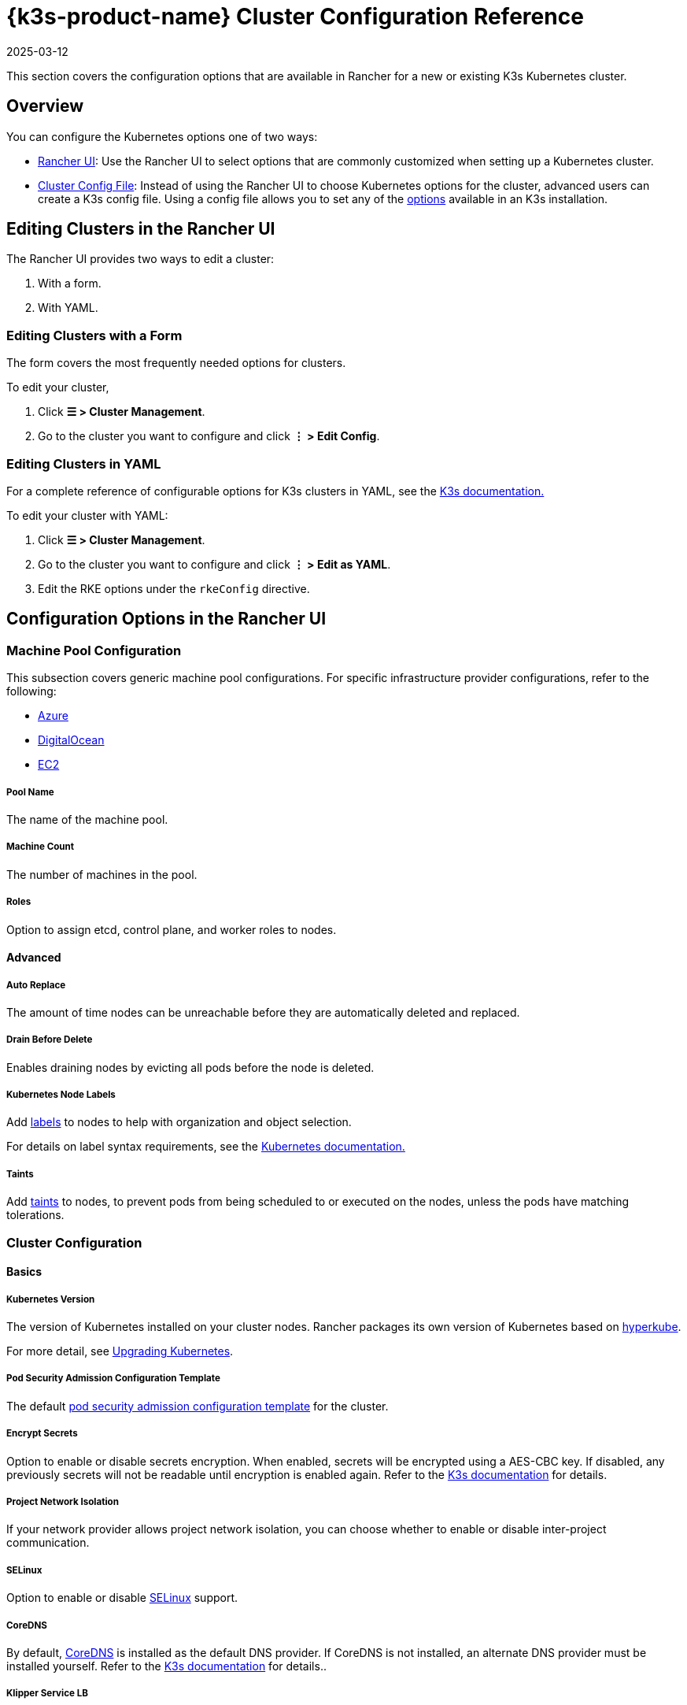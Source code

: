 = {k3s-product-name} Cluster Configuration Reference
:page-languages: [en, zh]
:revdate: 2025-03-12
:page-revdate: {revdate}

This section covers the configuration options that are available in Rancher for a new or existing K3s Kubernetes cluster.

== Overview

You can configure the Kubernetes options one of two ways:

* <<_configuration_options_in_the_rancher_ui,Rancher UI>>: Use the Rancher UI to select options that are commonly customized when setting up a Kubernetes cluster.
* <<_cluster_config_file_reference,Cluster Config File>>: Instead of using the Rancher UI to choose Kubernetes options for the cluster, advanced users can create a K3s config file. Using a config file allows you to set any of the https://rancher.com/docs/k3s/latest/en/installation/install-options/[options] available in an K3s installation.

== Editing Clusters in the Rancher UI

The Rancher UI provides two ways to edit a cluster:

. With a form.
. With YAML.

=== Editing Clusters with a Form

The form covers the most frequently needed options for clusters.

To edit your cluster,

. Click *☰ > Cluster Management*.
. Go to the cluster you want to configure and click *⋮ > Edit Config*.

=== Editing Clusters in YAML

For a complete reference of configurable options for K3s clusters in YAML, see the https://rancher.com/docs/k3s/latest/en/installation/install-options/[K3s documentation.]

To edit your cluster with YAML:

. Click *☰ > Cluster Management*.
. Go to the cluster you want to configure and click *⋮ > Edit as YAML*.
. Edit the RKE options under the `rkeConfig` directive.

== Configuration Options in the Rancher UI

=== Machine Pool Configuration

This subsection covers generic machine pool configurations. For specific infrastructure provider configurations, refer to the following:

* xref:cluster-deployment/infra-providers/azure/machine-configuration.adoc[Azure]
* xref:cluster-deployment/infra-providers/digitalocean/machine-configuration.adoc[DigitalOcean]
* xref:cluster-deployment/infra-providers/aws/machine-configuration.adoc[EC2]

[discrete]
===== Pool Name

The name of the machine pool.

[discrete]
===== Machine Count

The number of machines in the pool.

[discrete]
===== Roles

Option to assign etcd, control plane, and worker roles to nodes.

==== Advanced

===== Auto Replace

The amount of time nodes can be unreachable before they are automatically deleted and replaced.

===== Drain Before Delete

Enables draining nodes by evicting all pods before the node is deleted.

===== Kubernetes Node Labels

Add https://kubernetes.io/docs/concepts/overview/working-with-objects/labels/[labels] to nodes to help with organization and object selection.

For details on label syntax requirements, see the https://kubernetes.io/docs/concepts/overview/working-with-objects/labels/#syntax-and-character-set[Kubernetes documentation.]

===== Taints

Add https://kubernetes.io/docs/concepts/configuration/taint-and-toleration/[taints] to nodes, to prevent pods from being scheduled to or executed on the nodes, unless the pods have matching tolerations.

=== Cluster Configuration

==== Basics

===== Kubernetes Version

The version of Kubernetes installed on your cluster nodes. Rancher packages its own version of Kubernetes based on https://github.com/rancher/hyperkube[hyperkube].

For more detail, see xref:cluster-admin/backups-and-restore/backups-and-restore.adoc[Upgrading Kubernetes].

===== Pod Security Admission Configuration Template

The default xref:security/psact.adoc[pod security admission configuration template] for the cluster.

===== Encrypt Secrets

Option to enable or disable secrets encryption. When enabled, secrets will be encrypted using a AES-CBC key. If disabled, any previously secrets will not be readable until encryption is enabled again. Refer to the https://rancher.com/docs/k3s/latest/en/advanced/#secrets-encryption-config-experimental[K3s documentation] for details.

===== Project Network Isolation

If your network provider allows project network isolation, you can choose whether to enable or disable inter-project communication.

===== SELinux

Option to enable or disable https://rancher.com/docs/k3s/latest/en/advanced/#selinux-support[SELinux] support.

===== CoreDNS

By default, https://coredns.io/[CoreDNS] is installed as the default DNS provider. If CoreDNS is not installed, an alternate DNS provider must be installed yourself. Refer to the https://rancher.com/docs/k3s/latest/en/networking/#coredns[K3s documentation] for details..

===== Klipper Service LB

Option to enable or disable the https://github.com/rancher/klipper-lb[Klipper] service load balancer. Refer to the https://rancher.com/docs/k3s/latest/en/networking/#service-load-balancer[K3s documentation] for details.

===== Traefik Ingress

Option to enable or disable the https://traefik.io/[Traefik] HTTP reverse proxy and load balancer. For more details and configuration options, see the https://rancher.com/docs/k3s/latest/en/networking/#traefik-ingress-controller[K3s documentation].

===== Local Storage

Option to enable or disable https://rancher.com/docs/k3s/latest/en/storage/[local storage] on the node(s).

===== Metrics Server

Option to enable or disable the https://github.com/kubernetes-incubator/metrics-server[metrics server]. If enabled, ensure port 10250 is opened for inbound TCP traffic.

==== Add-On Config

Additional Kubernetes manifests, managed as a https://kubernetes.io/docs/concepts/cluster-administration/addons/[Add-on], to apply to the cluster on startup. Refer to the https://rancher.com/docs/k3s/latest/en/helm/#automatically-deploying-manifests-and-helm-charts[K3s documentation] for details.

==== Agent Environment Vars

Option to set environment variables for https://rancher.com/docs/k3s/latest/en/architecture/[K3s agents]. The environment variables can be set using key value pairs. Refer to the https://rancher.com/docs/k3s/latest/en/installation/install-options/agent-config/[K3 documentation] for more details.

==== etcd

===== Automatic Snapshots

Option to enable or disable recurring etcd snapshots. If enabled, users have the option to configure the frequency of snapshots. For details, refer to the https://documentation.suse.com/cloudnative/k3s/latest/en/cli/etcd-snapshot.html#_creating_snapshots[K3s documentation].

===== Metrics

Option to choose whether to expose etcd metrics to the public or only within the cluster.

==== Networking

===== Cluster CIDR

IPv4/IPv6 network CIDRs to use for pod IPs (default: 10.42.0.0/16).

===== Service CIDR

IPv4/IPv6 network CIDRs to use for service IPs (default: 10.43.0.0/16).

===== Cluster DNS

IPv4 Cluster IP for coredns service. Should be in your service-cidr range (default: 10.43.0.10).

===== Cluster Domain

Select the domain for the cluster. The default is `cluster.local`.

===== NodePort Service Port Range

Option to change the range of ports that can be used for https://kubernetes.io/docs/concepts/services-networking/service/#nodeport[NodePort services]. The default is `30000-32767`.

===== Truncate Hostnames

Option to truncate hostnames to 15 characters or less. You can only set this field during the initial creation of the cluster. You can't enable or disable the 15 character limit after cluster creation.

This setting only affects machine-provisioned clusters. Since custom clusters set hostnames during their own node creation process, which occurs outside of Rancher, this field doesn't restrict custom cluster hostname length.

Truncating hostnames in a cluster improves compatibility with Windows-based systems. Although Kubernetes allows hostnames up to 63 characters in length, systems that use NetBIOS restrict hostnames to 15 characters or less.

===== TLS Alternate Names

Add hostnames or IPv4/IPv6 addresses as Subject Alternative Names on the server TLS cert.

===== Authorized Cluster Endpoint

Authorized Cluster Endpoint can be used to directly access the Kubernetes API server, without requiring communication through Rancher.

For more detail on how an authorized cluster endpoint works and why it is used, refer to the xref:about-rancher/architecture/communicating-with-downstream-clusters.adoc#_4_authorized_cluster_endpoint[architecture section.]

We recommend using a load balancer with the authorized cluster endpoint. For details, refer to the xref:about-rancher/architecture/recommendations.adoc#_architecture_for_an_authorized_cluster_endpoint_ace[recommended architecture section.]

==== Registries

Select the image repository to pull Rancher images from. For more details and configuration options, see the https://rancher.com/docs/k3s/latest/en/installation/private-registry/[K3s documentation].

==== Upgrade Strategy

===== Control Plane Concurrency

Select how many nodes can be upgraded at the same time. Can be a fixed number or percentage.

===== Worker Concurrency

Select how many nodes can be upgraded at the same time. Can be a fixed number or percentage.

===== Drain Nodes (Control Plane)

Option to remove all pods from the node prior to upgrading.

===== Drain Nodes (Worker Nodes)

Option to remove all pods from the node prior to upgrading.

==== Advanced

Option to set kubelet options for different nodes. For available options, refer to the https://kubernetes.io/docs/reference/command-line-tools-reference/kubelet/[Kubernetes documentation].

== Cluster Config File Reference

Editing clusters in YAML allows you to set configurations that are already listed in <<_configuration_options_in_the_rancher_ui,Configuration Options in the Rancher UI>>, as well as set Rancher-specific parameters.+++<details>++++++<summary>+++*Example Cluster Config File Snippet*+++</summary>+++ ```yaml apiVersion: provisioning.cattle.io/v1 kind: Cluster spec: cloudCredentialSecretName: cattle-global-data:cc-fllv6 clusterAgentDeploymentCustomization: {} fleetAgentDeploymentCustomization: {} kubernetesVersion: v1.26.7+k3s1 localClusterAuthEndpoint: {} rkeConfig: additionalManifest: "" chartValues: {} etcd: snapshotRetention: 5 snapshotScheduleCron: 0 */5 * * * machineGlobalConfig: disable-apiserver: false disable-cloud-controller: false disable-controller-manager: false disable-etcd: false disable-kube-proxy: false disable-network-policy: false disable-scheduler: false etcd-expose-metrics: false kube-apiserver-arg: - audit-policy-file=/etc/rancher/k3s/user-audit-policy.yaml - audit-log-path=/etc/rancher/k3s/user-audit.logs profile: null secrets-encryption: false machinePools: - controlPlaneRole: true etcdRole: true machineConfigRef: kind: Amazonec2Config name: nc-test-pool1-pwl5h name: pool1 quantity: 1 unhealthyNodeTimeout: 0s workerRole: true machineSelectorConfig: - config: docker: false protect-kernel-defaults: false selinux: false machineSelectorFiles: - fileSources: - configMap: name: '' secret: name: audit-policy items: - key: audit-policy path: /etc/rancher/k3s/user-audit-policy.yaml machineLabelSelector: matchLabels: rke.cattle.io/control-plane-role: 'true' registries: {} upgradeStrategy: controlPlaneConcurrency: '1' controlPlaneDrainOptions: deleteEmptyDirData: true disableEviction: false enabled: false force: false gracePeriod: -1 ignoreDaemonSets: true ignoreErrors: false postDrainHooks: null preDrainHooks: null skipWaitForDeleteTimeoutSeconds: 0 timeout: 120 workerConcurrency: '1' workerDrainOptions: deleteEmptyDirData: true disableEviction: false enabled: false force: false gracePeriod: -1 ignoreDaemonSets: true ignoreErrors: false postDrainHooks: null preDrainHooks: null skipWaitForDeleteTimeoutSeconds: 0 timeout: 120 ```+++</details>+++

=== additionalManifest

Specify additional manifests to deliver to the control plane nodes.

The value is a String, and will be placed at the path `/var/lib/rancher/k3s/server/manifests/rancher/addons.yaml` on target nodes.

Example:

[,yaml]
----
additionalManifest: |-
  apiVersion: v1
  kind: Namespace
  metadata:
    name: name-xxxx
----

[NOTE]
====

If you want to customize system charts, you should use the `chartValues` field as described below.

Alternatives, such as using a HelmChartConfig to customize the system charts via `additionalManifest`, can cause unexpected behavior, due to having multiple HelmChartConfigs for the same chart.
====


=== chartValues

Specify the values for the system charts installed by K3s.

For more information about how K3s manges packaged components, please refer to https://documentation.suse.com/cloudnative/k3s/latest/en/installation/packaged-components.html[K3s documentation].

Example:

[,yaml]
----
chartValues:
    chart-name:
        key: value
----

=== machineGlobalConfig

Specify K3s configurations. Any configuration change made here will apply to every node. The configuration options available in the https://documentation.suse.com/cloudnative/k3s/latest/en/cli/server.html[standalone version of k3s] can be applied here.

Example:

[,yaml]
----
machineGlobalConfig:
    etcd-arg:
        - key1=value1
        - key2=value2
----

To make it easier to put files on nodes beforehand, Rancher expects the following values to be included in the configuration, while K3s expects the values to be entered as file paths:

* private-registry
* flannel-conf

Rancher delivers the files to the path `/var/lib/rancher/k3s/etc/config-files/<option>` in target nodes, and sets the proper options in the K3s server.

Example:

[,yaml]
----
apiVersion: provisioning.cattle.io/v1
kind: Cluster
spec:
  rkeConfig:
    machineGlobalConfig:
      private-registry: |
        mirrors:
          docker.io:
            endpoint:
              - "http://mycustomreg.com:5000"
        configs:
          "mycustomreg:5000":
            auth:
              username: xxxxxx # this is the registry username
              password: xxxxxx # this is the registry password
----

=== machineSelectorConfig

`machineSelectorConfig` is the same as <<_machineglobalconfig,`machineGlobalConfig`>> except that a <<_kubernetes_node_labels,label>> selector can be specified with the configuration. The configuration will only be applied to nodes that match the provided label selector.

Multiple `config` entries are allowed, each specifying their own `machineLabelSelector`. A user can specify `matchExpressions`, `matchLabels`, both, or neither. Omitting the `machineLabelSelector` section of this field has the same effect as putting the config in the `machineGlobalConfig` section.

Example:

[,yaml]
----
machineSelectorConfig
  - config:
      config-key: config-value
    machineLabelSelector:
      matchExpressions:
        - key: example-key
          operator: string # Valid operators are In, NotIn, Exists and DoesNotExist.
          values:
            - example-value1
            - example-value2
      matchLabels:
        key1: value1
        key2: value2
----

=== machineSelectorFiles

[NOTE]
====

This feature is available in Rancher v2.7.2 and later.
====


Deliver files to nodes, so that the files can be in place before initiating K3s server or agent processes.
The content of the file is retrieved from either a secret or a configmap. The target nodes are filtered by the `machineLabelSelector`.

Example :

[,yaml]
----
machineSelectorFiles:
  - fileSources:
      - secret:
          items:
            - key: example-key
              path: path-to-put-the-file-on-nodes
              permissions: 644 (optional)
              hash: base64-encoded-hash-of-the-content (optional)
          name: example-secret-name
    machineLabelSelector:
      matchExpressions:
        - key: example-key
          operator: string # Valid operators are In, NotIn, Exists and DoesNotExist.
          values:
            - example-value1
            - example-value2
      matchLabels:
        key1: value1
        key2: value2
  - fileSources:
      - configMap:
          items:
            - key: example-key
              path: path-to-put-the-file-on-nodes
              permissions: 644 (optional)
              hash: base64-encoded-hash-of-the-content (optional)
          name: example-configmap-name
    machineLabelSelector:
      matchExpressions:
        - key: example-key
          operator: string # Valid operators are In, NotIn, Exists and DoesNotExist.
          values:
            - example-value1
            - example-value2
      matchLabels:
        key1: value1
        key2: value2
----

The secret or configmap must meet the following requirements:

. It must be in the `fleet-default` namespace where the Cluster object exists.
. It must have the annotation `rke.cattle.io/object-authorized-for-clusters: cluster-name1,cluster-name2`, which permits the target clusters to use it.

[TIP]
====

Rancher Dashboard provides an easy-to-use form for creating the secret or configmap.
====


Example:

[,yaml]
----
apiVersion: v1
data:
  audit-policy: >-
    IyBMb2cgYWxsIHJlcXVlc3RzIGF0IHRoZSBNZXRhZGF0YSBsZXZlbC4KYXBpVmVyc2lvbjogYXVkaXQuazhzLmlvL3YxCmtpbmQ6IFBvbGljeQpydWxlczoKLSBsZXZlbDogTWV0YWRhdGE=
kind: Secret
metadata:
  annotations:
    rke.cattle.io/object-authorized-for-clusters: cluster1
  name: name1
  namespace: fleet-default
----
